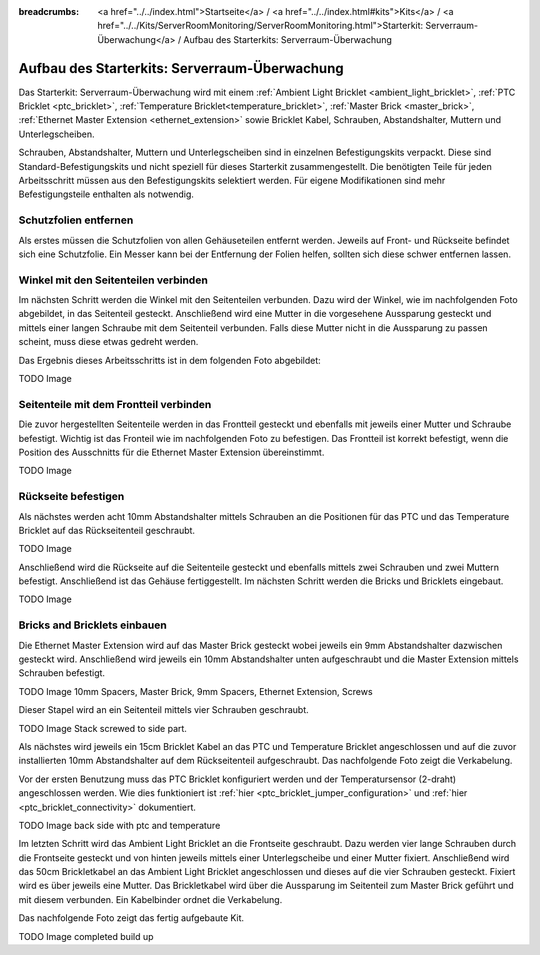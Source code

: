 
:breadcrumbs: <a href="../../index.html">Startseite</a> / <a href="../../index.html#kits">Kits</a> / <a href="../../Kits/ServerRoomMonitoring/ServerRoomMonitoring.html">Starterkit: Serverraum-Überwachung</a> / Aufbau des Starterkits: Serverraum-Überwachung

.. _starter_kit_server_room_monitoring_construction:

Aufbau des Starterkits: Serverraum-Überwachung
==============================================

Das Starterkit: Serverraum-Überwachung wird mit einem :ref:`Ambient Light 
Bricklet <ambient_light_bricklet>`, :ref:`PTC Bricklet <ptc_bricklet>`,
:ref:`Temperature Bricklet<temperature_bricklet>`, 
:ref:`Master Brick <master_brick>`,
:ref:`Ethernet Master Extension <ethernet_extension>` sowie
Bricklet Kabel, Schrauben, Abstandshalter, Muttern und Unterlegscheiben.

Schrauben, Abstandshalter, Muttern und Unterlegscheiben sind in einzelnen
Befestigungskits verpackt. Diese sind Standard-Befestigungskits und nicht 
speziell für dieses Starterkit zusammengestellt. Die benötigten Teile für jeden 
Arbeitsschritt müssen aus den Befestigungskits selektiert werden. Für eigene 
Modifikationen sind mehr Befestigungsteile enthalten als notwendig.

.. image:: /Images/Kits/server_room_monitoring_exploded_guided_small.png
   :scale: 100 %
   :alt: Explosionszeichnung Starterkit: Serverraum-Überwachung
   :align: center
   :target: ../../_images/Kits/server_room_monitoring_exploded_guided.png

Schutzfolien entfernen
----------------------

Als erstes müssen die Schutzfolien von allen Gehäuseteilen entfernt werden. 
Jeweils auf Front- und Rückseite befindet sich eine Schutzfolie. Ein Messer kann
bei der Entfernung der Folien helfen, sollten sich diese schwer entfernen 
lassen.

Winkel mit den Seitenteilen verbinden
-------------------------------------

Im nächsten Schritt werden die Winkel mit den Seitenteilen verbunden.
Dazu wird der Winkel, wie im nachfolgenden Foto abgebildet, in das Seitenteil 
gesteckt. Anschließend wird eine Mutter in die vorgesehene Aussparung gesteckt
und mittels einer langen Schraube mit dem Seitenteil verbunden. Falls diese 
Mutter nicht in die Aussparung zu passen scheint, muss diese etwas gedreht 
werden.

Das Ergebnis dieses Arbeitsschritts ist in dem folgenden Foto abgebildet:

TODO Image

Seitenteile mit dem Frontteil verbinden
---------------------------------------

Die zuvor hergestellten Seitenteile werden in das Frontteil gesteckt und 
ebenfalls mit jeweils einer Mutter und Schraube befestigt. Wichtig ist das 
Fronteil wie im nachfolgenden Foto zu befestigen. Das Frontteil ist korrekt 
befestigt, wenn die Position des Ausschnitts für die Ethernet Master Extension 
übereinstimmt.

TODO Image


Rückseite befestigen
--------------------

Als nächstes werden acht 10mm Abstandshalter mittels Schrauben an die Positionen
für das PTC und das Temperature Bricklet auf das Rückseitenteil geschraubt.

TODO Image

Anschließend wird die Rückseite auf die Seitenteile gesteckt und ebenfalls
mittels zwei Schrauben und zwei Muttern befestigt. Anschließend ist das Gehäuse
fertiggestellt. Im nächsten Schritt werden die Bricks und Bricklets eingebaut.

TODO Image

Bricks and Bricklets einbauen
-----------------------------

Die Ethernet Master Extension wird auf das Master Brick gesteckt wobei
jeweils ein 9mm Abstandshalter dazwischen gesteckt wird. Anschließend
wird jeweils ein 10mm Abstandshalter unten aufgeschraubt und die Master 
Extension mittels Schrauben befestigt.

TODO Image 10mm Spacers, Master Brick, 9mm Spacers, Ethernet Extension, Screws

Dieser Stapel wird an ein Seitenteil mittels vier Schrauben geschraubt.

TODO Image Stack screwed to side part.

Als nächstes wird jeweils ein 15cm Bricklet Kabel an das PTC und Temperature
Bricklet angeschlossen und auf die zuvor installierten 10mm Abstandshalter auf
dem Rückseitenteil aufgeschraubt. Das nachfolgende Foto zeigt die Verkabelung.

Vor der ersten Benutzung muss das PTC Bricklet konfiguriert werden und der 
Temperatursensor (2-draht) angeschlossen werden. Wie dies funktioniert ist
:ref:`hier <ptc_bricklet_jumper_configuration>` und
:ref:`hier <ptc_bricklet_connectivity>` dokumentiert.

TODO Image back side with ptc and temperature

Im letzten Schritt wird das Ambient Light Bricklet an die Frontseite geschraubt.
Dazu werden vier lange Schrauben durch die Frontseite gesteckt und von hinten
jeweils mittels einer Unterlegscheibe und einer Mutter fixiert. Anschließend
wird das 50cm Brickletkabel an das Ambient Light Bricklet angeschlossen
und dieses auf die vier Schrauben gesteckt. Fixiert wird es über jeweils eine
Mutter. Das Brickletkabel wird über die Aussparung im Seitenteil zum Master
Brick geführt und mit diesem verbunden. Ein Kabelbinder ordnet die Verkabelung.

Das nachfolgende Foto zeigt das fertig aufgebaute Kit.

TODO Image completed build up

